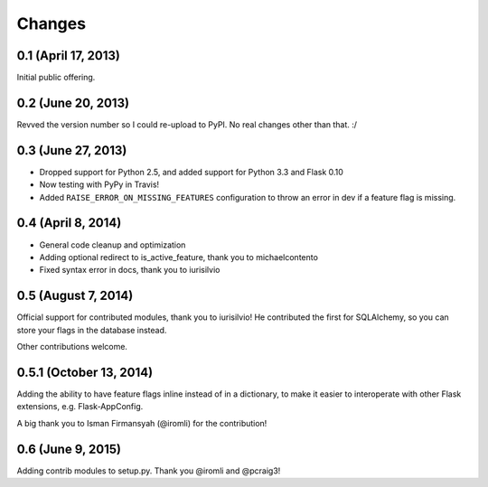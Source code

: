 Changes
=======

0.1 (April 17, 2013)
--------------------

Initial public offering.

0.2 (June 20, 2013)
--------------------

Revved the version number so I could re-upload to PyPI. No real changes other than that. :/

0.3 (June 27, 2013)
-------------------

* Dropped support for Python 2.5, and added support for Python 3.3 and Flask 0.10
* Now testing with PyPy in Travis!
* Added ``RAISE_ERROR_ON_MISSING_FEATURES`` configuration to throw an error in dev if a feature flag is missing.

0.4 (April 8, 2014)
-------------------

* General code cleanup and optimization
* Adding optional redirect to is_active_feature, thank you to michaelcontento 
* Fixed syntax error in docs, thank you to iurisilvio

0.5 (August 7, 2014)
-------------------

Official support for contributed modules, thank you to iurisilvio! He contributed the first for
SQLAlchemy, so you can store your flags in the database instead.

Other contributions welcome.


0.5.1 (October 13, 2014)
----------------------

Adding the ability to have feature flags inline instead of in a dictionary, to make it easier to interoperate with other Flask extensions, e.g. Flask-AppConfig.

A big thank you to Isman Firmansyah (@iromli) for the contribution!


0.6 (June 9, 2015)
------------------

Adding contrib modules to setup.py. Thank you @iromli and @pcraig3!


